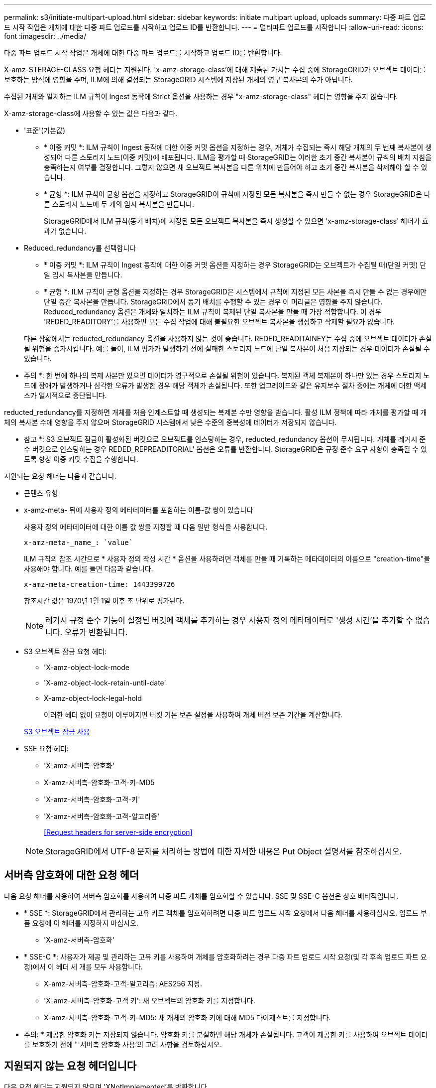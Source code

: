 ---
permalink: s3/initiate-multipart-upload.html 
sidebar: sidebar 
keywords: initiate multipart upload, uploads 
summary: 다중 파트 업로드 시작 작업은 개체에 대한 다중 파트 업로드를 시작하고 업로드 ID를 반환합니다. 
---
= 멀티파트 업로드를 시작합니다
:allow-uri-read: 
:icons: font
:imagesdir: ../media/


[role="lead"]
다중 파트 업로드 시작 작업은 개체에 대한 다중 파트 업로드를 시작하고 업로드 ID를 반환합니다.

X-amz-STERAGE-CLASS 요청 헤더는 지원된다. 'x-amz-storage-class'에 대해 제출된 가치는 수집 중에 StorageGRID가 오브젝트 데이터를 보호하는 방식에 영향을 주며, ILM에 의해 결정되는 StorageGRID 시스템에 저장된 개체의 영구 복사본의 수가 아닙니다.

수집된 개체와 일치하는 ILM 규칙이 Ingest 동작에 Strict 옵션을 사용하는 경우 "x-amz-storage-class" 헤더는 영향을 주지 않습니다.

X-amz-storage-class에 사용할 수 있는 값은 다음과 같다.

* '표준'(기본값)
+
** * 이중 커밋 *: ILM 규칙이 Ingest 동작에 대한 이중 커밋 옵션을 지정하는 경우, 개체가 수집되는 즉시 해당 개체의 두 번째 복사본이 생성되어 다른 스토리지 노드(이중 커밋)에 배포됩니다. ILM을 평가할 때 StorageGRID는 이러한 초기 중간 복사본이 규칙의 배치 지침을 충족하는지 여부를 결정합니다. 그렇지 않으면 새 오브젝트 복사본을 다른 위치에 만들어야 하고 초기 중간 복사본을 삭제해야 할 수 있습니다.
** * 균형 *: ILM 규칙이 균형 옵션을 지정하고 StorageGRID이 규칙에 지정된 모든 복사본을 즉시 만들 수 없는 경우 StorageGRID은 다른 스토리지 노드에 두 개의 임시 복사본을 만듭니다.
+
StorageGRID에서 ILM 규칙(동기 배치)에 지정된 모든 오브젝트 복사본을 즉시 생성할 수 있으면 'x-amz-storage-class' 헤더가 효과가 없습니다.



* Reduced_redundancy를 선택합니다
+
** * 이중 커밋 *: ILM 규칙이 Ingest 동작에 대한 이중 커밋 옵션을 지정하는 경우 StorageGRID는 오브젝트가 수집될 때(단일 커밋) 단일 임시 복사본을 만듭니다.
** * 균형 *: ILM 규칙이 균형 옵션을 지정하는 경우 StorageGRID은 시스템에서 규칙에 지정된 모든 사본을 즉시 만들 수 없는 경우에만 단일 중간 복사본을 만듭니다. StorageGRID에서 동기 배치를 수행할 수 있는 경우 이 머리글은 영향을 주지 않습니다. Reduced_redundancy 옵션은 개체와 일치하는 ILM 규칙이 복제된 단일 복사본을 만들 때 가장 적합합니다. 이 경우 'REDED_READITORY'를 사용하면 모든 수집 작업에 대해 불필요한 오브젝트 복사본을 생성하고 삭제할 필요가 없습니다.


+
다른 상황에서는 reducted_redundancy 옵션을 사용하지 않는 것이 좋습니다. REDED_READITAINEY는 수집 중에 오브젝트 데이터가 손실될 위험을 증가시킵니다. 예를 들어, ILM 평가가 발생하기 전에 실패한 스토리지 노드에 단일 복사본이 처음 저장되는 경우 데이터가 손실될 수 있습니다.



* 주의 *: 한 번에 하나의 복제 사본만 있으면 데이터가 영구적으로 손실될 위험이 있습니다. 복제된 객체 복제본이 하나만 있는 경우 스토리지 노드에 장애가 발생하거나 심각한 오류가 발생한 경우 해당 객체가 손실됩니다. 또한 업그레이드와 같은 유지보수 절차 중에는 개체에 대한 액세스가 일시적으로 중단됩니다.

reducted_redundancy를 지정하면 개체를 처음 인제스트할 때 생성되는 복제본 수만 영향을 받습니다. 활성 ILM 정책에 따라 개체를 평가할 때 개체의 복사본 수에 영향을 주지 않으며 StorageGRID 시스템에서 낮은 수준의 중복성에 데이터가 저장되지 않습니다.

* 참고 *: S3 오브젝트 잠금이 활성화된 버킷으로 오브젝트를 인스팅하는 경우, reducted_redundancy 옵션이 무시됩니다. 개체를 레거시 준수 버킷으로 인스팅하는 경우 REDED_REPREADITORIAL' 옵션은 오류를 반환합니다. StorageGRID은 규정 준수 요구 사항이 충족될 수 있도록 항상 이중 커밋 수집을 수행합니다.

지원되는 요청 헤더는 다음과 같습니다.

* 콘텐츠 유형
* x-amz-meta- 뒤에 사용자 정의 메타데이터를 포함하는 이름-값 쌍이 있습니다
+
사용자 정의 메타데이터에 대한 이름 값 쌍을 지정할 때 다음 일반 형식을 사용합니다.

+
[listing]
----
x-amz-meta-_name_: `value`
----
+
ILM 규칙의 참조 시간으로 * 사용자 정의 작성 시간 * 옵션을 사용하려면 객체를 만들 때 기록하는 메타데이터의 이름으로 "creation-time"을 사용해야 합니다. 예를 들면 다음과 같습니다.

+
[listing]
----
x-amz-meta-creation-time: 1443399726
----
+
창조시간 값은 1970년 1월 1일 이후 초 단위로 평가된다.

+

NOTE: 레거시 규정 준수 기능이 설정된 버킷에 객체를 추가하는 경우 사용자 정의 메타데이터로 '생성 시간'을 추가할 수 없습니다. 오류가 반환됩니다.

* S3 오브젝트 잠금 요청 헤더:
+
** 'X-amz-object-lock-mode
** 'X-amz-object-lock-retain-until-date'
** X-amz-object-lock-legal-hold
+
이러한 헤더 없이 요청이 이루어지면 버킷 기본 보존 설정을 사용하여 개체 버전 보존 기간을 계산합니다.

+
xref:using-s3-object-lock.adoc[S3 오브젝트 잠금 사용]



* SSE 요청 헤더:
+
** 'X-amz-서버측-암호화'
** X-amz-서버측-암호화-고객-키-MD5
** 'X-amz-서버측-암호화-고객-키'
** 'X-amz-서버측-암호화-고객-알고리즘'
+
<<Request headers for server-side encryption>>



+

NOTE: StorageGRID에서 UTF-8 문자를 처리하는 방법에 대한 자세한 내용은 Put Object 설명서를 참조하십시오.





== 서버측 암호화에 대한 요청 헤더

다음 요청 헤더를 사용하여 서버측 암호화를 사용하여 다중 파트 개체를 암호화할 수 있습니다. SSE 및 SSE-C 옵션은 상호 배타적입니다.

* * SSE *: StorageGRID에서 관리하는 고유 키로 객체를 암호화하려면 다중 파트 업로드 시작 요청에서 다음 헤더를 사용하십시오. 업로드 부품 요청에 이 헤더를 지정하지 마십시오.
+
** 'X-amz-서버측-암호화'


* * SSE-C *: 사용자가 제공 및 관리하는 고유 키를 사용하여 개체를 암호화하려는 경우 다중 파트 업로드 시작 요청(및 각 후속 업로드 파트 요청)에서 이 헤더 세 개를 모두 사용합니다.
+
** X-amz-서버측-암호화-고객-알고리즘: AES256 지정.
** 'X-amz-서버측-암호화-고객 키': 새 오브젝트의 암호화 키를 지정합니다.
** X-amz-서버측-암호화-고객-키-MD5: 새 개체의 암호화 키에 대해 MD5 다이제스트를 지정합니다.




* 주의: * 제공한 암호화 키는 저장되지 않습니다. 암호화 키를 분실하면 해당 개체가 손실됩니다. 고객이 제공한 키를 사용하여 오브젝트 데이터를 보호하기 전에 "'서버측 암호화 사용'의 고려 사항을 검토하십시오.



== 지원되지 않는 요청 헤더입니다

다음 요청 헤더는 지원되지 않으며 'XNotImplemented'를 반환합니다

* X-amz-웹사이트-리디렉션-위치




== 버전 관리

멀티파트 업로드는 업로드 시작, 리스팅 업로드, 파트 업로드, 업로드된 파트 조립 및 업로드 완료를 위한 별도의 작업으로 구성됩니다. MultiPart Upload 작업이 완료되면 개체가 만들어지고 버전이 적용됩니다(해당하는 경우).

xref:../ilm/index.adoc[ILM을 사용하여 개체를 관리합니다]

xref:using-server-side-encryption.adoc[서버측 암호화를 사용합니다]

xref:put-object.adoc[개체 를 넣습니다]
